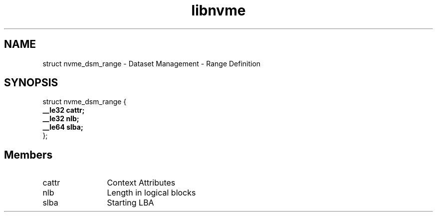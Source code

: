 .TH "libnvme" 9 "struct nvme_dsm_range" "October 2024" "API Manual" LINUX
.SH NAME
struct nvme_dsm_range \- Dataset Management - Range Definition
.SH SYNOPSIS
struct nvme_dsm_range {
.br
.BI "    __le32 cattr;"
.br
.BI "    __le32 nlb;"
.br
.BI "    __le64 slba;"
.br
.BI "
};
.br

.SH Members
.IP "cattr" 12
Context Attributes
.IP "nlb" 12
Length in logical blocks
.IP "slba" 12
Starting LBA
